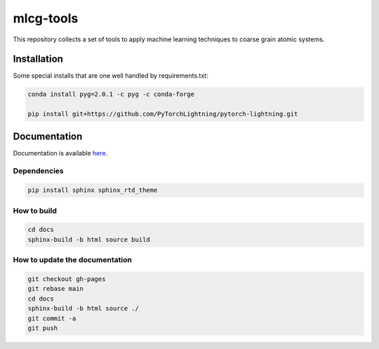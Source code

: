 mlcg-tools
==========

.. start-intro

This repository collects a set of tools to apply machine learning techniques to coarse grain atomic systems.

.. end-intro

Installation
------------
.. start-install

Some special installs that are one well handled by requirements.txt:

.. code:: bash

    conda install pyg=2.0.1 -c pyg -c conda-forge

    pip install git+https://github.com/PyTorchLightning/pytorch-lightning.git


.. end-install

Documentation
-------------

Documentation is available `here <https://clementigroup.github.io/mlcg-tools/>`_.

Dependencies
~~~~~~~~~~~~

.. code:: bash

    pip install sphinx sphinx_rtd_theme


How to build
~~~~~~~~~~~~

.. code:: bash

    cd docs
    sphinx-build -b html source build

How to update the documentation
~~~~~~~~~~~~~~~~~~

.. code:: bash

    git checkout gh-pages
    git rebase main
    cd docs
    sphinx-build -b html source ./
    git commit -a
    git push